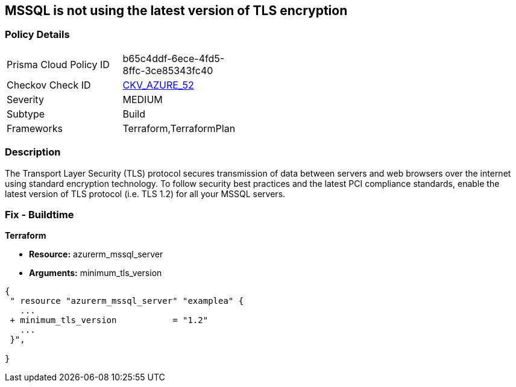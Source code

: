 == MSSQL is not using the latest version of TLS encryption


=== Policy Details 

[width=45%]
[cols="1,1"]
|=== 
|Prisma Cloud Policy ID 
| b65c4ddf-6ece-4fd5-8ffc-3ce85343fc40

|Checkov Check ID 
| https://github.com/bridgecrewio/checkov/tree/master/checkov/terraform/checks/resource/azure/MSSQLServerMinTLSVersion.py[CKV_AZURE_52]

|Severity
|MEDIUM

|Subtype
|Build

|Frameworks
|Terraform,TerraformPlan

|=== 



=== Description 


The Transport Layer Security (TLS) protocol secures transmission of data between servers and web browsers over the internet using standard encryption technology.
To follow security best practices and the latest PCI compliance standards, enable the latest version of TLS protocol (i.e.
TLS 1.2) for all your MSSQL servers.

=== Fix - Buildtime


*Terraform* 


* *Resource:* azurerm_mssql_server
* *Arguments:*  minimum_tls_version


[source,go]
----
{
 " resource "azurerm_mssql_server" "examplea" {
   ...
 + minimum_tls_version           = "1.2"
   ...
 }",

}
----
----

